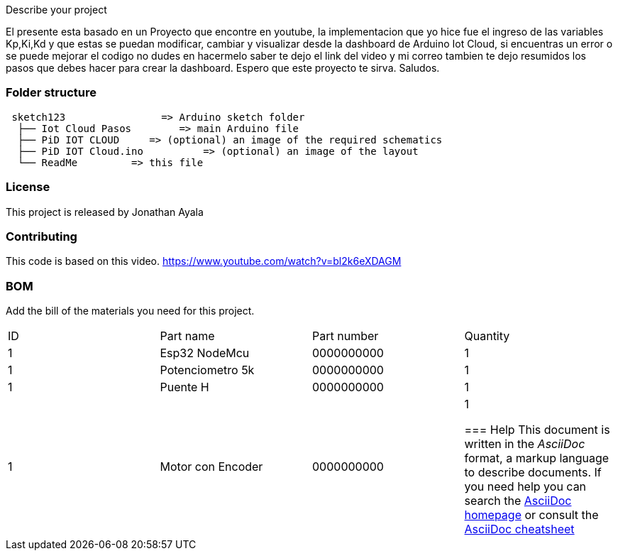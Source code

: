 :Author: jnathan21
:Email: jnathanayala21@gmail.com
:Date: 12/02/2024
:Revision: version#
:License: Public Domain


Describe your project


El presente esta basado en un Proyecto que encontre en youtube, la implementacion que yo hice fue el ingreso  
de las variables Kp,Ki,Kd  y que estas se puedan modificar, cambiar y visualizar desde la dashboard 
de Arduino Iot Cloud, si encuentras un error o se puede mejorar el codigo
no dudes en hacermelo saber te dejo el link del video y mi correo tambien te dejo resumidos los pasos que debes hacer para crear la dashboard. 
Espero que este proyecto te sirva. 
Saludos. 




=== Folder structure

....
 sketch123                => Arduino sketch folder
  ├── Iot Cloud Pasos        => main Arduino file
  ├── PiD IOT CLOUD     => (optional) an image of the required schematics
  ├── PiD IOT Cloud.ino          => (optional) an image of the layout
  └── ReadMe         => this file
....

=== License
This project is released by Jonathan Ayala 

=== Contributing
This code is based on this video. https://www.youtube.com/watch?v=bl2k6eXDAGM

=== BOM
Add the bill of the materials you need for this project.

|===
| ID | Part name           | Part number | Quantity
| 1 | Esp32 NodeMcu        | 0000000000  | 1       
| 1 | Potenciometro 5k     | 0000000000  | 1       
| 1 | Puente H             | 0000000000  | 1  
| 1 | Motor con Encoder    | 0000000000  | 1 



=== Help
This document is written in the _AsciiDoc_ format, a markup language to describe documents. 
If you need help you can search the http://www.methods.co.nz/asciidoc[AsciiDoc homepage]
or consult the http://powerman.name/doc/asciidoc[AsciiDoc cheatsheet]
